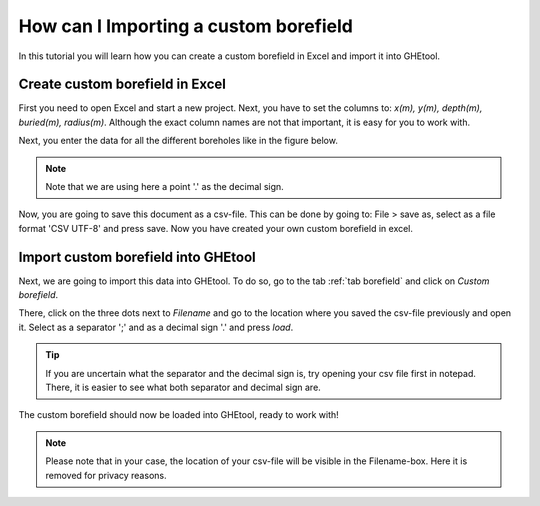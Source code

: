 .. _create custom borefield:

How can I Importing a custom borefield
######################################
In this tutorial you will learn how you can create a custom borefield in Excel and import it into GHEtool.

Create custom borefield in Excel
================================

First you need to open Excel and start a new project.
Next, you have to set the columns to: *x(m), y(m), depth(m), buried(m), radius(m)*. Although the exact column names are not
that important, it is easy for you to work with.

.. image:: Figures/excel_with_columns.png
  :alt: Excel file with columns
  :width: 350
  :align: center

Next, you enter the data for all the different boreholes like in the figure below.

.. image:: Figures/excel_with_data.png
  :alt: Excel file with data
  :width: 350
  :align: center

.. note::
    Note that we are using here a point '.' as the decimal sign.

Now, you are going to save this document as a csv-file. This can be done by going to:
File > save as, select as a file format 'CSV UTF-8' and press save. Now you have created your own custom borefield in excel.

Import custom borefield into GHEtool
====================================
Next, we are going to import this data into GHEtool. To do so, go to the tab :ref:`tab borefield` and click on *Custom borefield*.

.. image:: ../tabs/Figures/borefield_custom.png
  :alt: Custom borefield

There, click on the three dots next to *Filename* and go to the location where you saved the csv-file previously and open it.
Select as a separator ';' and as a decimal sign '.' and press *load*.

.. tip::
    If you are uncertain what the separator and the decimal sign is, try opening your csv file first in notepad.
    There, it is easier to see what both separator and decimal sign are.

The custom borefield should now be loaded into GHEtool, ready to work with!

.. image:: Figures/custom_data_loaded.png
  :alt: GHEtool with a custom borefield

.. note::
    Please note that in your case, the location of your csv-file will be visible in the Filename-box.
    Here it is removed for privacy reasons.
